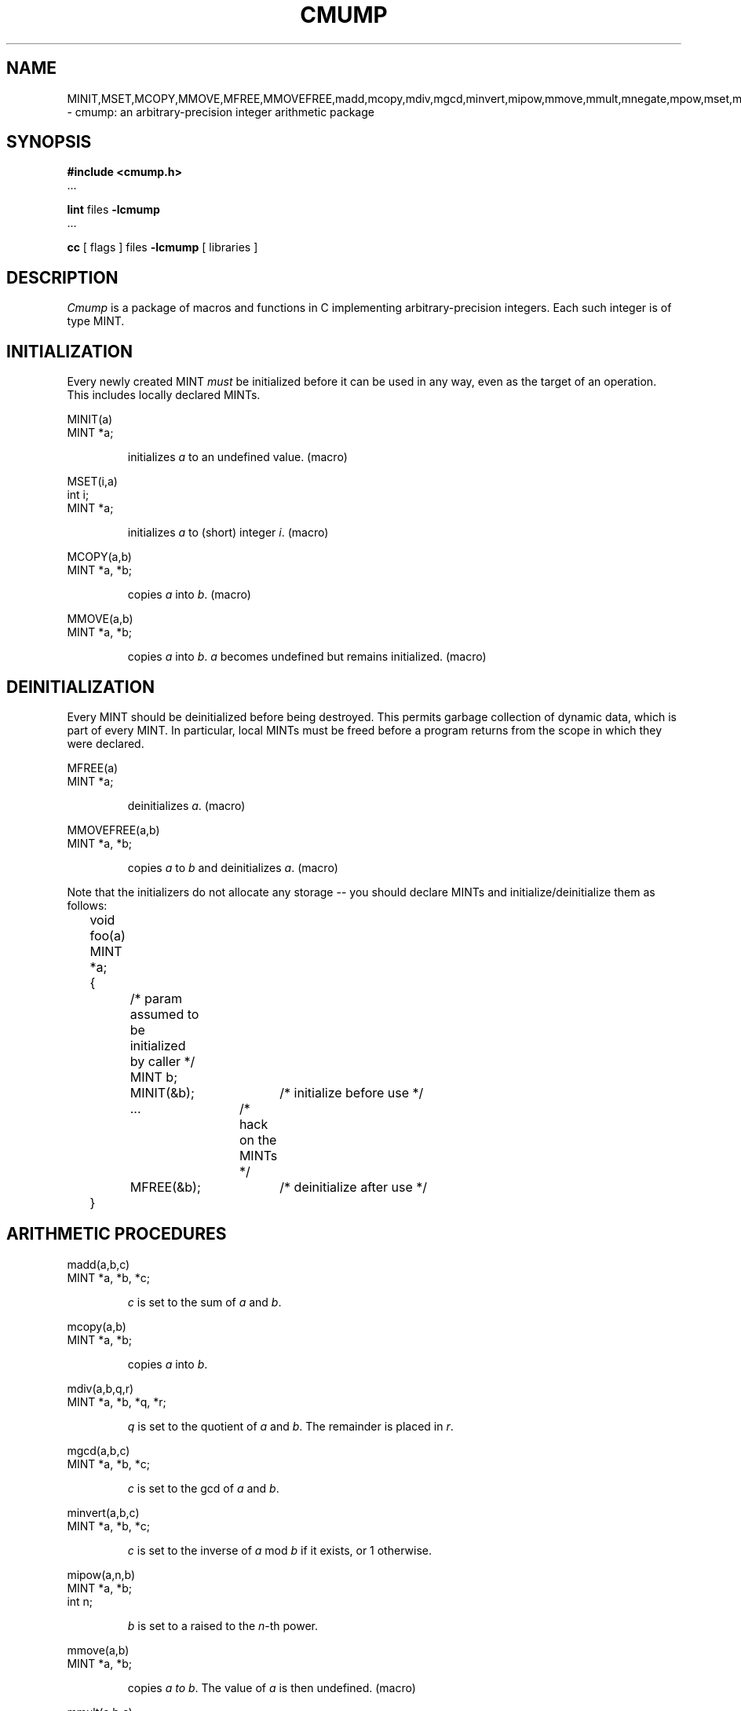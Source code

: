 .TH CMUMP 3 02/12/87

.SH "NAME"
MINIT,MSET,MCOPY,MMOVE,MFREE,MMOVEFREE,madd,mcopy,mdiv,mgcd,minvert,mipow,mmove,mmult,mnegate,mpow,mset,mshiftl,mshiftr,msqrt,msub,mtod,sdiv,mcmp,mlog,mtest,fmin,fmout,hexmin,hexmout,min,mout,omin,omout,m_in,m_out,m_in_b,m_out_b,htonm,htonmb,ntohm,msize,mlegendre,mjacobi,modd,mlowbits,mlowzeros \- cmump: an arbitrary-precision integer arithmetic package

.SH "SYNOPSIS"
.B
#include <cmump.h>
.br
\&...

.B
lint 
files 
.B
-lcmump
.br
\&...

.B
cc 
[ flags ] 
files 
.B
-lcmump 
[ libraries ]

.SH "DESCRIPTION"

.PP
.I Cmump
is a package of macros and functions in C implementing arbitrary-precision
integers.
Each such integer is of type MINT.

.SH "INITIALIZATION"

.PP
Every newly created MINT
.I must
be initialized before it can be used in any way, even as the target of an 
operation.
This includes locally declared MINTs.

.nf
MINIT(a)
MINT *a;
.fi

.RS
initializes
.I a
to an undefined value.  (macro)
.RE

.nf
MSET(i,a)
int i;
MINT *a;
.fi

.RS
initializes
.I a
to (short) integer
.IR i .
(macro)
.RE

.nf
MCOPY(a,b)
MINT *a, *b;
.fi

.RS
copies
.I a
into
.IR b .
(macro)
.RE

.nf
MMOVE(a,b)
MINT *a, *b;
.fi

.RS
copies
.I a
into
.IR b .
.I a
becomes undefined but remains initialized.  (macro)
.RE

.SH "DEINITIALIZATION"

.PP
Every MINT should be deinitialized before being 
destroyed.  This permits garbage collection of dynamic data, which is part of
every MINT.  In particular, local MINTs must be freed before a program returns
from the scope in which they were declared.

.nf
MFREE(a)
MINT *a;
.fi

.RS
deinitializes
.IR a .
(macro)
.RE

.nf
MMOVEFREE(a,b)
MINT *a, *b;
.fi

.RS
copies
.I a
to
.I b
and deinitializes
.IR a .
(macro)
.RE

Note that the initializers do \fbnot\fp allocate any storage -- you should
declare MINTs and initialize/deinitialize them as follows:

.nf
	void foo(a)
	MINT *a;	
	{
		/* param assumed to be initialized by caller */
		MINT b;

		MINIT(&b);	/* initialize before use */
		...		/* hack on the MINTs */
		MFREE(&b);	/* deinitialize after use */
	}
.fi

.SH "ARITHMETIC PROCEDURES"

.nf
madd(a,b,c)
MINT *a, *b, *c;
.fi

.RS
.I c
is set to the sum of
.I a
and
.IR b .
.RE

.nf
mcopy(a,b)
MINT *a, *b;
.fi

.RS
copies
.I a
into
.IR b .  
.RE

.nf
mdiv(a,b,q,r)
MINT *a, *b, *q, *r;
.fi

.RS
.I q
is set to the quotient of
.I a
and
.IR b .
The remainder is placed in
.IR r .
.RE

.nf
mgcd(a,b,c)
MINT *a, *b, *c;
.fi

.RS
.I c
is set to the gcd of
.I a
and
.IR b .
.RE

.nf
minvert(a,b,c)
MINT *a, *b, *c;
.fi

.RS
.I c
is set to the inverse of
.I a
mod
.I b
if it exists, or 1 otherwise.
.RE

.nf
mipow(a,n,b)
MINT *a, *b;
int n;
.fi

.RS
.I b
is set to a raised to the
.IR n -th
power.
.RE

.nf
mmove(a,b)
MINT *a, *b;
.fi

.RS
copies
.I a to
.IR b .
The value of
.I a
is then undefined.  (macro)
.RE

.nf
mmult(a,b,c)
MINT *a, *b, *c;
.fi

.RS
.I c
is set to the product of
.I a and
.IR b .
.RE

.nf
mnegate(a)
MINT *a;
.fi

.RS
.I a
is negated.  (macro)
.RE

.nf
mpow(a,b,c,d)
MINT *a, *b, *c, *d;
.fi

.RS
.I d
is set to
.I a
raised to the
.IR b -th
power, mod
.IR c .
.RE

.nf
mset(i,a)
short i;
MINT *a;
.fi

.RS
.I a
is set to integer
.IR i .
(macro)
.RE

.nf
mshiftl(a,i)
MINT *a;
int i;
.fi

.RS
.I a
is shifted left by
.I i
bits.
.RE

.nf
mshiftr(a,i)
MINT *a;
int i;
.fi

.RS
.I a
is shifted right by
.I i
bits.
.RE

.nf
msqrt(a,b,r)
MINT *a, *b, *r;
.fi

.RS
the square root of
.I a
is placed in
.IR b ,
with remainder
.IR r .
.RE

.nf
msub(a,b,c)
MINT *a, *b, *c;
.fi

.RS
.I c
is set to
.I a
minus
.IR b .
.RE

.nf
int mtod(a,b,d)
MINT *a, *b;
double *d;
.fi

.RS
.I d
is set to an approximation of
.IR a / b .
mtod returns -1 if
.I b
is zero, -2 if
.IR a / b
exceeds the largest possible
double, and 0 otherwise.
.RE

.nf
sdiv(a,p,q,r)
MINT *a, *q;
short p, *r;
.fi

.RS
.I a
is divided by
.IR p ,
yielding quotient
.I q
and remainder
.IR r .
.RE

.SH "FUNCTIONS RETURNING VALUES"

.nf
int mcmp(a,b)
MINT *a, *b;
.fi

.RS
returns zero if
.I a
and
.I b
are equal, a positive value if
.I a
is larger, and a negative value if
.I b
is larger.
.RE

.nf
int mlog(a)
MINT *a;
.fi

.RS
returns the number of bits in the binary encoding of unsigned integer
.IR a .
.RE

.nf
int mtest(a)
MINT *a;
.fi

.RS
returns a positive value if
.I a
is positive, zero if
.I a
is zero, and a negative value is
.I a
is negative.  (macro)
.RE

.nf
int mlegendre(p,q)
MINT *p,*q;
.fi

.RS
returns the legendre symbol L(p,q).
.RE

.nf
int mjacobi(p,q)
MINT *p,*q;
.fi

.RS
returns the jacobi symbol J(p,q).
.RE

.nf
int modd(p)
MINT *p;
.fi

.RS
returns 1 if p is odd, 0 otherwise.  (macro)
.RE

.nf
int mlowbits(p)
MINT *p;
.fi

.RS
returns the low order bits of the binary representation of the number.
The number of bits returned may be machine dependent;
at least 15 bits are guaranteed.  (macro)
.RE

.nf
int mlowzeros(p)
MINT *p;
.fi

.RS
returns the number of consecutive low-order zeros in the binary representation
of the number.
I.e., p = q * 2^mlowzeros(p) where p is odd.
.RE

.SH "I/O"

.PP
In all input routines except for m_in_b,
spaces and tabs are ignored, and
characters are read until a non-digit or a newline is encountered.
Newlines are ignored if no digits have been seen.
A "digit" depends on the input base:  0-9 and a-f or A-F may be used for
hex input,
0-7 may be used for octal,
whereas 0-9 and a-z or A-Z may be used for base 37 input, etc.
All input functions return EOF if end of file or error occurred
or zero otherwise.
In all output routines except for m_out_b,
characters are written in blocks of ten digits separated by blanks.

.nf
int fmin(a,f)
MINT *a;
FILE *f;
.fi

.RS
Reads
.I a
from FILE
.IR f .
Returns EOF on end of file or error.
.RE

.nf
fmout(a,f)
MINT *a;
FILE *f;
.fi

.RS
Writes
.I a
on FILE
.IR f .
.RE

.nf
int hexmin(a)
MINT *a;
.fi

.RS
Reads
.I a
from stdin as a hex string.
Either A-F or a-f may be used for 10-15.
Returns EOF on end of file or error.
.RE

.nf
hexmout(a)
MINT *a;
.fi

.RS
Writes
.I a
on stdout as a hex string.
.RE

.nf
int min(a)
MINT *a;
.fi

.RS
Reads
.I a
from stdin.
Returns EOF on end of file or error.
.RE

.nf
mout(a)
MINT *a;
.fi

.RS
Writes
.I a
on stdout.
.RE

.nf
int omin(a)
MINT *a;
.fi

.RS
Reads
.I a
from stdin as an octal string.
Returns EOF on end of file or error.
.RE

.nf
omout(a)
MINT *a;
.fi

.RS
Write
.I a
on stdin as an octal string.
.RE

.nf
int m_in(a,b,f)
MINT *a;
int b;
FILE *f;
.fi

.RS
Reads
.I a
from FILE
.I f
with input base
.IR b .
Returns EOF on end of file or error.
.RE

.nf
m_out(a,b,f)
MINT *a;
int b;
FILE *b;
.fi

.RS
Writes MINT
.I a
on FILE
.I f
with output base
.IR b .
.RE

.nf
int m_in_b(a,b,f,bl)
MINT *a;
int b, bl;
FILE *f;
.fi

.RS
Reads MINT
.I a
from FILE
.I f
with base
.IR b .
Blanks are ignored if
.I bl
is nonzero,
and will cause input to terminate if zero.
Returns EOF on end of file or error.
.RE

.nf
m_out_b(a,b,f,bl)
MINT a;
int b, bl;
FILE *f;
.fi

.RS
Writes MINT
.I a
on FILE
.I f
with base
.IR b .
Blanks are inserted to separate blocks of ten digits only if
.I b
is nonzero.
These two functions is mainly for use with other arbitrary precision packages
(like Common Lisp's bignums) which does not understand the extra blanks.
.RE

.SH "Interprocess Communication"

.PP
The following routines are intended for use with Mach port IPC.
The data are reformatted to be position-independent and uses network-order.
Socket I/O may use this also for efficiency,
but just using fdopen(3) with fmout is sufficient.

.nf
int msize(a)
MINT *a;
.fi

.RS
Returns the amount of memory required to store MINT
.I a
in network format.
.RE

.nf
char *htonm(a);
MINT *a;
.fi

.RS
Returns a pointer to a block of memory representing MINT
.I a
in a host-independent network format.
The size of the area (for writing) can be determined by msize(a).
The data pointed to by cp is malloced within htonm and should be free'd
when no longer needed.
.RE

.nf
ntohm(a,b)
MINT *a;
char *b;
.fi

.RS
Converts the network format block pointed to by
.I b
into MINT
.IR a .
.RE

.nf
htonmb(a,b,s)
MINT *a;
char *b;
int s;
.fi
.RS

Performs the same thing as htonm(a)
except that the arena to which the network format of the MINT is stored
is provided by the user.
The actual amount of memory used is returned
if the area provided is large enough,
and a zero is returned otherwise.
.RE

.SH "USE OF LINT"

.PP
The use of
.I
lint(1)
for type-checking is strongly encouraged.
A lint library file is provided to facilitate this.

.SH "DIAGNOSTICS"
On errors, messages are produced and execution terminates as default.
The user may elect to supply a routine
.I mpfatal
which is called with a char * parameter upon fatal error (out of space,
various sanity checks like msqrt of negative and divide by zero)
and try to recover.

.SH "BUGS"
Not currently installed on all CS/RI machines.  Ask Gripe to install the 
library on your machine or make a private copy from /../f/usr/misc/.cmump.

The NAME section is ugly, but allows key(1) to work with names of the routines.

.SH "See Also"

bc(1), byteorder(3N), fdopen(3), malloc(3), 

.SH "HISTORY"

.TP
20-Jan-87  Bennet Yee (bsy) at Carnegie-Mellon University
Fixed minvert.
Added mjacobi/mlegendre, modd, mlowbits, mlowzeros.
.TP
21-Jul-87  Bennet Yee (bsy) at Carnegie-Mellon University
Updated to allow user to supply mpfatal.
.TP
12-Feb-87  Bennet Yee (bsy) at Carnegie-Mellon University
Updated man page to use declaration stub format.
.TP
16-Jan-87  Bennet Yee (bsy) at Carnegie-Mellon University
Updated to install
.IR minvert .
Added
.IR hexmout ,
.IR m_in_b ,
.IR m_out_b ,
.IR msize ,
.IR htonm ,
.IR ntohm ,
and
.IR htonmb .
.TP
09-Apr-86  Lyle McGeoch (magoo) at Carnegie-Mellon University
Updated for Berkeley Unix 4.2.
.TP
03-Dec-84  Lyle McGeoch (magoo) at Carnegie-Mellon University
Created.  Many of these routines are derived from the existing 
.I
mp 
library.  Co-author with Rex Dwyer (rad).
